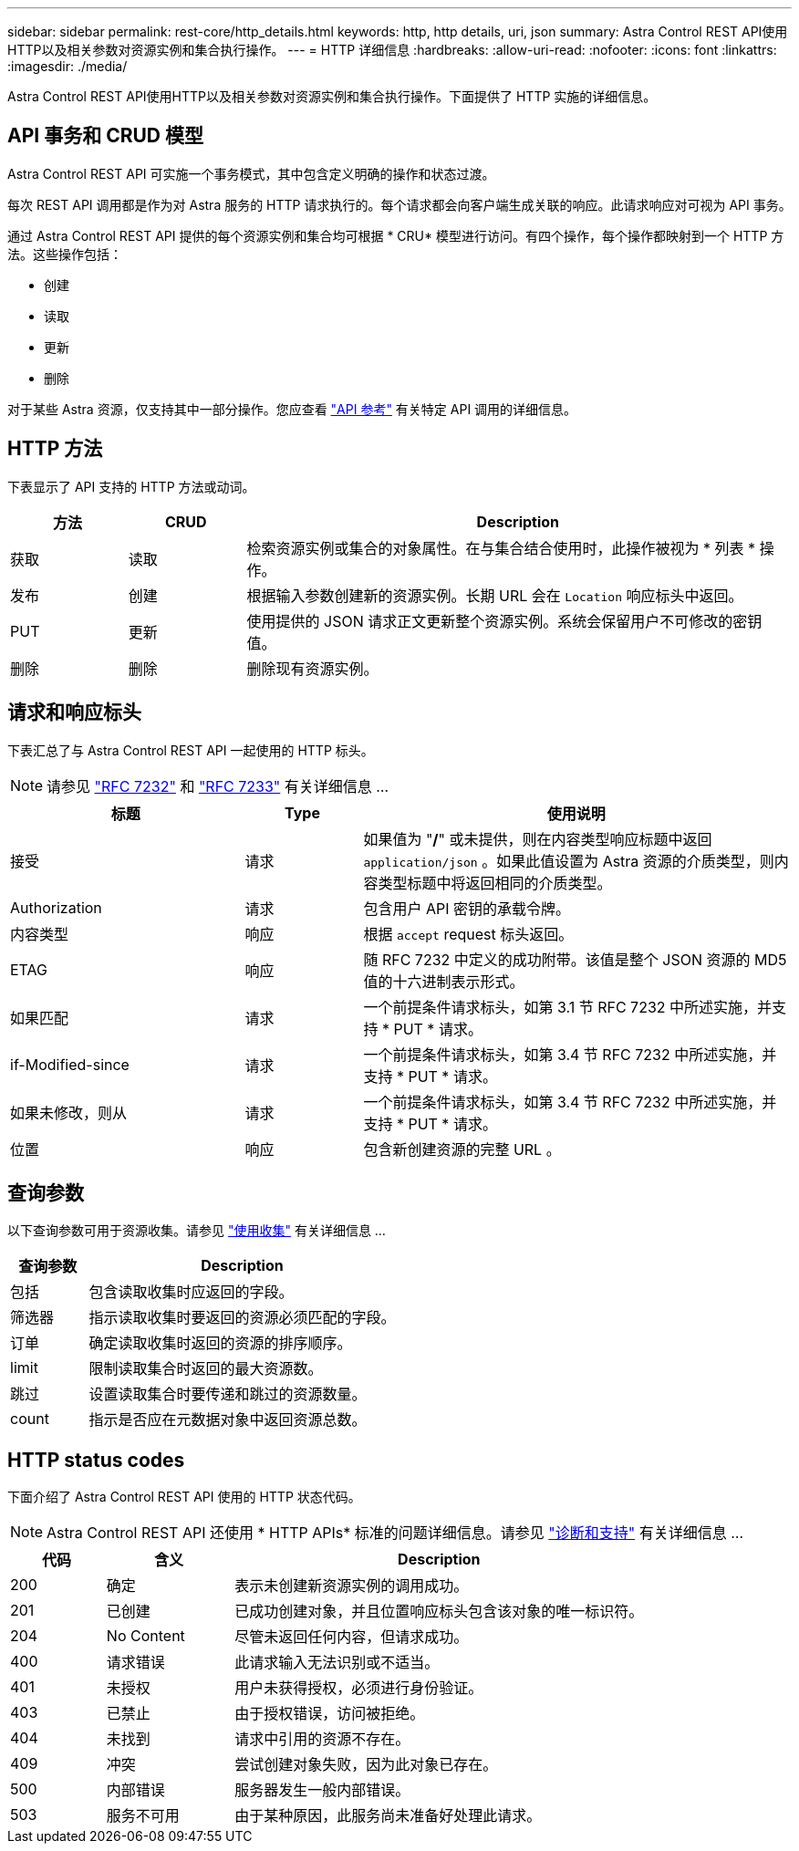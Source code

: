 ---
sidebar: sidebar 
permalink: rest-core/http_details.html 
keywords: http, http details, uri, json 
summary: Astra Control REST API使用HTTP以及相关参数对资源实例和集合执行操作。 
---
= HTTP 详细信息
:hardbreaks:
:allow-uri-read: 
:nofooter: 
:icons: font
:linkattrs: 
:imagesdir: ./media/


[role="lead"]
Astra Control REST API使用HTTP以及相关参数对资源实例和集合执行操作。下面提供了 HTTP 实施的详细信息。



== API 事务和 CRUD 模型

Astra Control REST API 可实施一个事务模式，其中包含定义明确的操作和状态过渡。

每次 REST API 调用都是作为对 Astra 服务的 HTTP 请求执行的。每个请求都会向客户端生成关联的响应。此请求响应对可视为 API 事务。

通过 Astra Control REST API 提供的每个资源实例和集合均可根据 * CRU* 模型进行访问。有四个操作，每个操作都映射到一个 HTTP 方法。这些操作包括：

* 创建
* 读取
* 更新
* 删除


对于某些 Astra 资源，仅支持其中一部分操作。您应查看 link:../reference/api_reference.html["API 参考"] 有关特定 API 调用的详细信息。



== HTTP 方法

下表显示了 API 支持的 HTTP 方法或动词。

[cols="15,15,70"]
|===
| 方法 | CRUD | Description 


| 获取 | 读取 | 检索资源实例或集合的对象属性。在与集合结合使用时，此操作被视为 * 列表 * 操作。 


| 发布 | 创建 | 根据输入参数创建新的资源实例。长期 URL 会在 `Location` 响应标头中返回。 


| PUT | 更新 | 使用提供的 JSON 请求正文更新整个资源实例。系统会保留用户不可修改的密钥值。 


| 删除 | 删除 | 删除现有资源实例。 
|===


== 请求和响应标头

下表汇总了与 Astra Control REST API 一起使用的 HTTP 标头。


NOTE: 请参见 https://www.rfc-editor.org/rfc/rfc7232.txt["RFC 7232"^] 和 https://www.rfc-editor.org/rfc/rfc7233.txt["RFC 7233"^] 有关详细信息 ...

[cols="30,15,55"]
|===
| 标题 | Type | 使用说明 


| 接受 | 请求 | 如果值为 "*/*" 或未提供，则在内容类型响应标题中返回 `application/json` 。如果此值设置为 Astra 资源的介质类型，则内容类型标题中将返回相同的介质类型。 


| Authorization | 请求 | 包含用户 API 密钥的承载令牌。 


| 内容类型 | 响应 | 根据 `accept` request 标头返回。 


| ETAG | 响应 | 随 RFC 7232 中定义的成功附带。该值是整个 JSON 资源的 MD5 值的十六进制表示形式。 


| 如果匹配 | 请求 | 一个前提条件请求标头，如第 3.1 节 RFC 7232 中所述实施，并支持 * PUT * 请求。 


| if-Modified-since | 请求 | 一个前提条件请求标头，如第 3.4 节 RFC 7232 中所述实施，并支持 * PUT * 请求。 


| 如果未修改，则从 | 请求 | 一个前提条件请求标头，如第 3.4 节 RFC 7232 中所述实施，并支持 * PUT * 请求。 


| 位置 | 响应 | 包含新创建资源的完整 URL 。 
|===


== 查询参数

以下查询参数可用于资源收集。请参见 link:../additional/working_with_collections.html["使用收集"] 有关详细信息 ...

[cols="20,80"]
|===
| 查询参数 | Description 


| 包括 | 包含读取收集时应返回的字段。 


| 筛选器 | 指示读取收集时要返回的资源必须匹配的字段。 


| 订单 | 确定读取收集时返回的资源的排序顺序。 


| limit | 限制读取集合时返回的最大资源数。 


| 跳过 | 设置读取集合时要传递和跳过的资源数量。 


| count | 指示是否应在元数据对象中返回资源总数。 
|===


== HTTP status codes

下面介绍了 Astra Control REST API 使用的 HTTP 状态代码。


NOTE: Astra Control REST API 还使用 * HTTP APIs* 标准的问题详细信息。请参见 link:diagnostics_support.html["诊断和支持"] 有关详细信息 ...

[cols="15,20,65"]
|===
| 代码 | 含义 | Description 


| 200 | 确定 | 表示未创建新资源实例的调用成功。 


| 201 | 已创建 | 已成功创建对象，并且位置响应标头包含该对象的唯一标识符。 


| 204 | No Content | 尽管未返回任何内容，但请求成功。 


| 400 | 请求错误 | 此请求输入无法识别或不适当。 


| 401 | 未授权 | 用户未获得授权，必须进行身份验证。 


| 403 | 已禁止 | 由于授权错误，访问被拒绝。 


| 404 | 未找到 | 请求中引用的资源不存在。 


| 409 | 冲突 | 尝试创建对象失败，因为此对象已存在。 


| 500 | 内部错误 | 服务器发生一般内部错误。 


| 503 | 服务不可用 | 由于某种原因，此服务尚未准备好处理此请求。 
|===